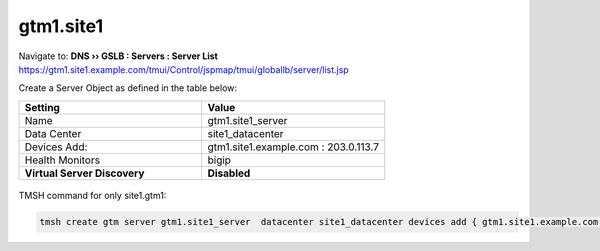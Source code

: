 ###############################################
gtm1.site1
###############################################

Navigate to: **DNS  ››  GSLB : Servers : Server List**  
https://gtm1.site1.example.com/tmui/Control/jspmap/tmui/globallb/server/list.jsp

Create a Server Object as defined in the table below:

.. csv-table::
   :header: "Setting", "Value"
   :widths: 15, 15

   "Name", "gtm1.site1_server"
   "Data Center", "site1_datacenter"
   "Devices Add:", "gtm1.site1.example.com : 203.0.113.7"
   "Health Monitors", "bigip"
   "**Virtual Server Discovery**", "**Disabled**"

.. figure:: ./images/gtm1.site1_create.png
   :width: 800

TMSH command for only site1.gtm1:

.. code-block:: cli

   tmsh create gtm server gtm1.site1_server  datacenter site1_datacenter devices add { gtm1.site1.example.com { addresses add { 203.0.113.7 } } } monitor bigip product bigip

